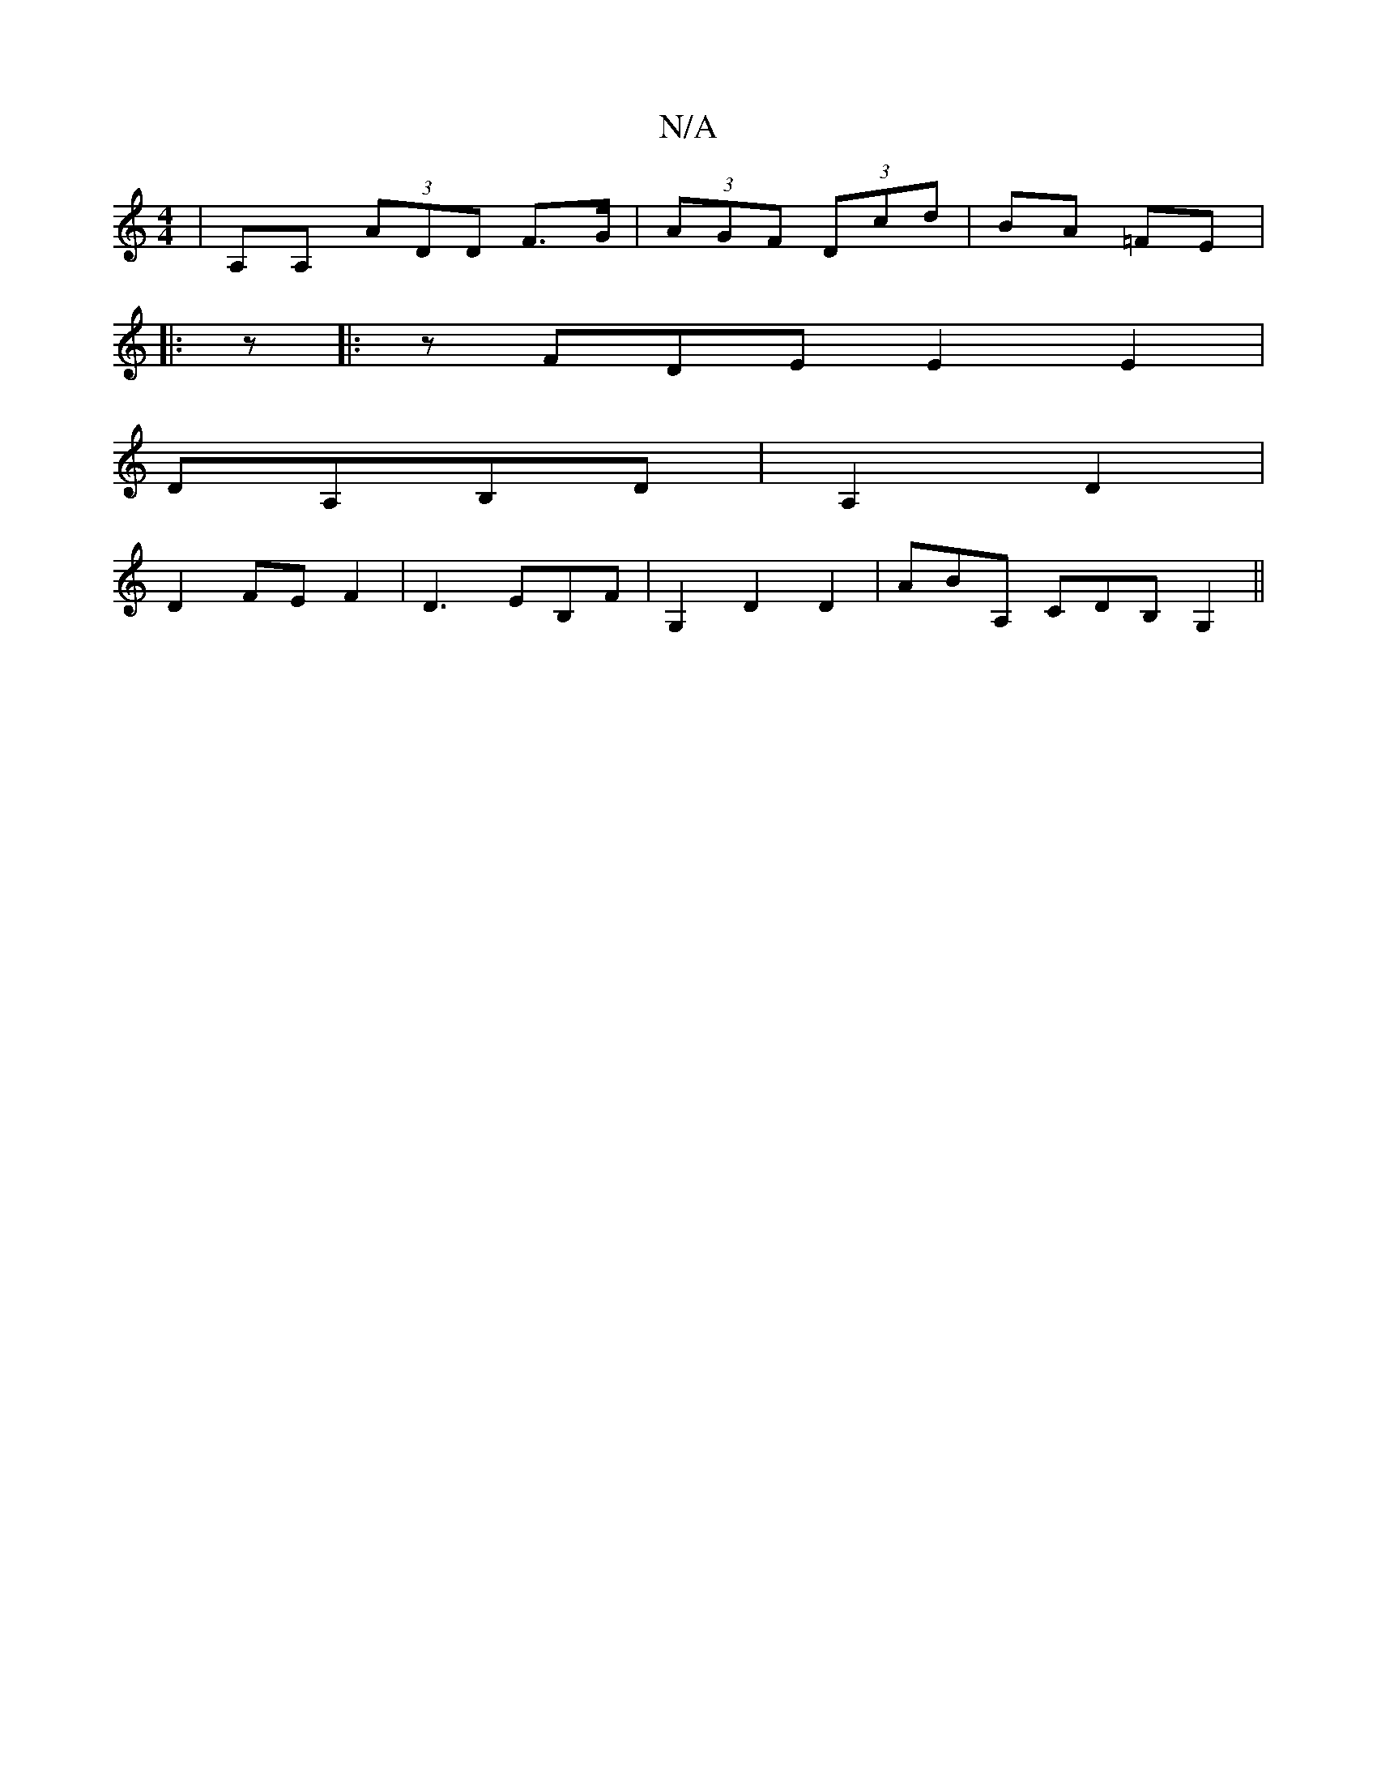 X:1
T:N/A
M:4/4
R:N/A
K:Cmajor
|A,A, (3ADD F>G|(3AGF (3Dcd | BA =FE |: 
|:z |: zFDE E2E2 |
DA,B,D|A,2 D2|
D2FEF2|D3 EB,F |G,2D2D2|AmBA, CDB,G,2 ||

FA|:"Bm"g2dc d2 edBB|cABA (3BGB G4|GAGA Bdde|(3f/f/e/ dB>Bd|
ef2e | dBcB GAD2:|
|: 
